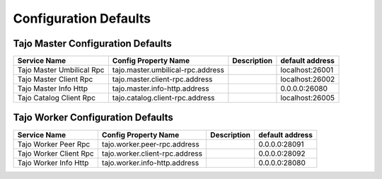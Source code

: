 **********************
Configuration Defaults
**********************

====================================
Tajo Master Configuration Defaults
====================================

============================  ==============================================================  ===========   ===============  
  Service Name                Config Property Name                                            Description   default address 
============================  ==============================================================  ===========   ===============  
Tajo Master Umbilical Rpc     tajo.master.umbilical-rpc.address                                             localhost:26001 
Tajo Master Client Rpc        tajo.master.client-rpc.address                                                localhost:26002 
Tajo Master Info Http         tajo.master.info-http.address                                                 0.0.0.0:26080   
Tajo Catalog Client Rpc       tajo.catalog.client-rpc.address                                               localhost:26005
============================  ==============================================================  ===========   ===============  

====================================
Tajo Worker Configuration Defaults
====================================

============================  ==============================================================  ===========   ===============  
  Service Name                Config Property Name                                            Description   default address 
============================  ==============================================================  ===========   ===============  
Tajo Worker Peer Rpc          tajo.worker.peer-rpc.address                                                  0.0.0.0:28091   
Tajo Worker Client Rpc        tajo.worker.client-rpc.address                                                0.0.0.0:28092   
Tajo Worker Info Http         tajo.worker.info-http.address                                                 0.0.0.0:28080   
============================  ==============================================================  ===========   ===============  